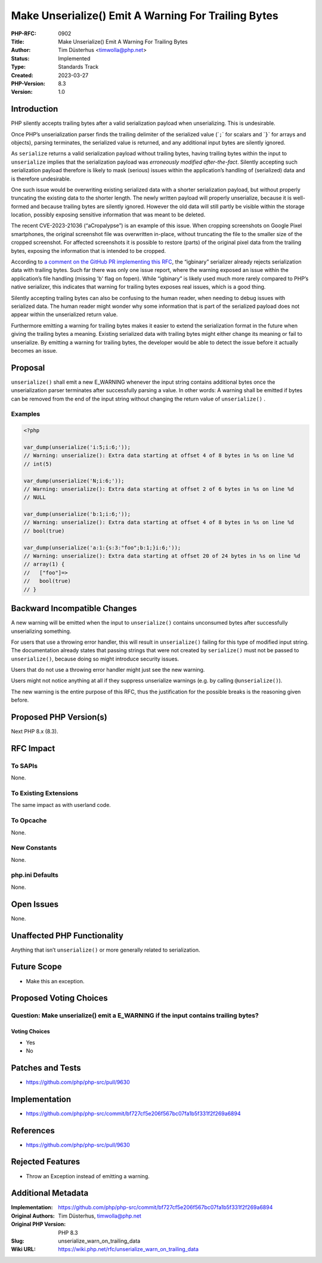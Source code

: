 Make Unserialize() Emit A Warning For Trailing Bytes
====================================================

:PHP-RFC: 0902
:Title: Make Unserialize() Emit A Warning For Trailing Bytes
:Author: Tim Düsterhus <timwolla@php.net>
:Status: Implemented
:Type: Standards Track
:Created: 2023-03-27
:PHP-Version: 8.3
:Version: 1.0

Introduction
------------

PHP silently accepts trailing bytes after a valid serialization payload
when unserializing. This is undesirable.

Once PHP’s unserialization parser finds the trailing delimiter of the
serialized value (\`\ ``;``\ \` for scalars and \`\ ``}``\ \` for arrays
and objects), parsing terminates, the serialized value is returned, and
any additional input bytes are silently ignored.

As ``serialize`` returns a valid serialization payload without trailing
bytes, having trailing bytes within the input to ``unserialize`` implies
that the serialization payload was *erroneously modified
after-the-fact*. Silently accepting such serialization payload therefore
is likely to mask (serious) issues within the application’s handling of
(serialized) data and is therefore undesirable.

One such issue would be overwriting existing serialized data with a
shorter serialization payload, but without properly truncating the
existing data to the shorter length. The newly written payload will
properly unserialize, because it is well-formed and because trailing
bytes are silently ignored. However the old data will still partly be
visible within the storage location, possibly exposing sensitive
information that was meant to be deleted.

The recent CVE-2023-21036 (“aCropalypse”) is an example of this issue.
When cropping screenshots on Google Pixel smartphones, the original
screenshot file was overwritten in-place, without truncating the file to
the smaller size of the cropped screenshot. For affected screenshots it
is possible to restore (parts) of the original pixel data from the
trailing bytes, exposing the information that is intended to be cropped.

According to `a comment on the GitHub PR implementing this
RFC <https://github.com/php/php-src/pull/9630#issuecomment-1272157809>`__,
the “igbinary” serializer already rejects serialization data with
trailing bytes. Such far there was only one issue report, where the
warning exposed an issue within the application’s file handling (missing
'b' flag on fopen). While “igbinary” is likely used much more rarely
compared to PHP’s native serializer, this indicates that warning for
trailing bytes exposes real issues, which is a good thing.

Silently accepting trailing bytes can also be confusing to the human
reader, when needing to debug issues with serialized data. The human
reader might wonder why some information that is part of the serialized
payload does not appear within the unserialized return value.

Furthermore emitting a warning for trailing bytes makes it easier to
extend the serialization format in the future when giving the trailing
bytes a meaning. Existing serialized data with trailing bytes might
either change its meaning or fail to unserialize. By emitting a warning
for trailing bytes, the developer would be able to detect the issue
before it actually becomes an issue.

Proposal
--------

``unserialize()`` shall emit a new E_WARNING whenever the input string
contains additional bytes once the unserialization parser terminates
after successfully parsing a value. In other words: A warning shall be
emitted if bytes can be removed from the end of the input string without
changing the return value of ``unserialize()`` .

Examples
~~~~~~~~

.. code:: php

   <?php

   var_dump(unserialize('i:5;i:6;'));
   // Warning: unserialize(): Extra data starting at offset 4 of 8 bytes in %s on line %d
   // int(5)

   var_dump(unserialize('N;i:6;'));
   // Warning: unserialize(): Extra data starting at offset 2 of 6 bytes in %s on line %d
   // NULL

   var_dump(unserialize('b:1;i:6;'));
   // Warning: unserialize(): Extra data starting at offset 4 of 8 bytes in %s on line %d
   // bool(true)

   var_dump(unserialize('a:1:{s:3:"foo";b:1;}i:6;'));
   // Warning: unserialize(): Extra data starting at offset 20 of 24 bytes in %s on line %d
   // array(1) {
   //   ["foo"]=>
   //   bool(true)
   // }

Backward Incompatible Changes
-----------------------------

A new warning will be emitted when the input to ``unserialize()``
contains unconsumed bytes after successfully unserializing something.

For users that use a throwing error handler, this will result in
``unserialize()`` failing for this type of modified input string. The
documentation already states that passing strings that were not created
by ``serialize()`` must not be passed to ``unserialize()``, because
doing so might introduce security issues.

Users that do not use a throwing error handler might just see the new
warning.

Users might not notice anything at all if they suppress unserialize
warnings (e.g. by calling ``@unserialize()``).

The new warning is the entire purpose of this RFC, thus the
justification for the possible breaks is the reasoning given before.

Proposed PHP Version(s)
-----------------------

Next PHP 8.x (8.3).

RFC Impact
----------

To SAPIs
~~~~~~~~

None.

To Existing Extensions
~~~~~~~~~~~~~~~~~~~~~~

The same impact as with userland code.

To Opcache
~~~~~~~~~~

None.

New Constants
~~~~~~~~~~~~~

None.

php.ini Defaults
~~~~~~~~~~~~~~~~

None.

Open Issues
-----------

None.

Unaffected PHP Functionality
----------------------------

Anything that isn’t ``unserialize()`` or more generally related to
serialization.

Future Scope
------------

-  Make this an exception.

Proposed Voting Choices
-----------------------

Question: Make unserialize() emit a E_WARNING if the input contains trailing bytes?
~~~~~~~~~~~~~~~~~~~~~~~~~~~~~~~~~~~~~~~~~~~~~~~~~~~~~~~~~~~~~~~~~~~~~~~~~~~~~~~~~~~

Voting Choices
^^^^^^^^^^^^^^

-  Yes
-  No

Patches and Tests
-----------------

-  https://github.com/php/php-src/pull/9630

Implementation
--------------

-  https://github.com/php/php-src/commit/bf727cf5e206f567bc07fa1b5f331f2f269a6894

References
----------

-  https://github.com/php/php-src/pull/9630

Rejected Features
-----------------

-  Throw an Exception instead of emitting a warning.

Additional Metadata
-------------------

:Implementation: https://github.com/php/php-src/commit/bf727cf5e206f567bc07fa1b5f331f2f269a6894
:Original Authors: Tim Düsterhus, timwolla@php.net
:Original PHP Version: PHP 8.3
:Slug: unserialize_warn_on_trailing_data
:Wiki URL: https://wiki.php.net/rfc/unserialize_warn_on_trailing_data

